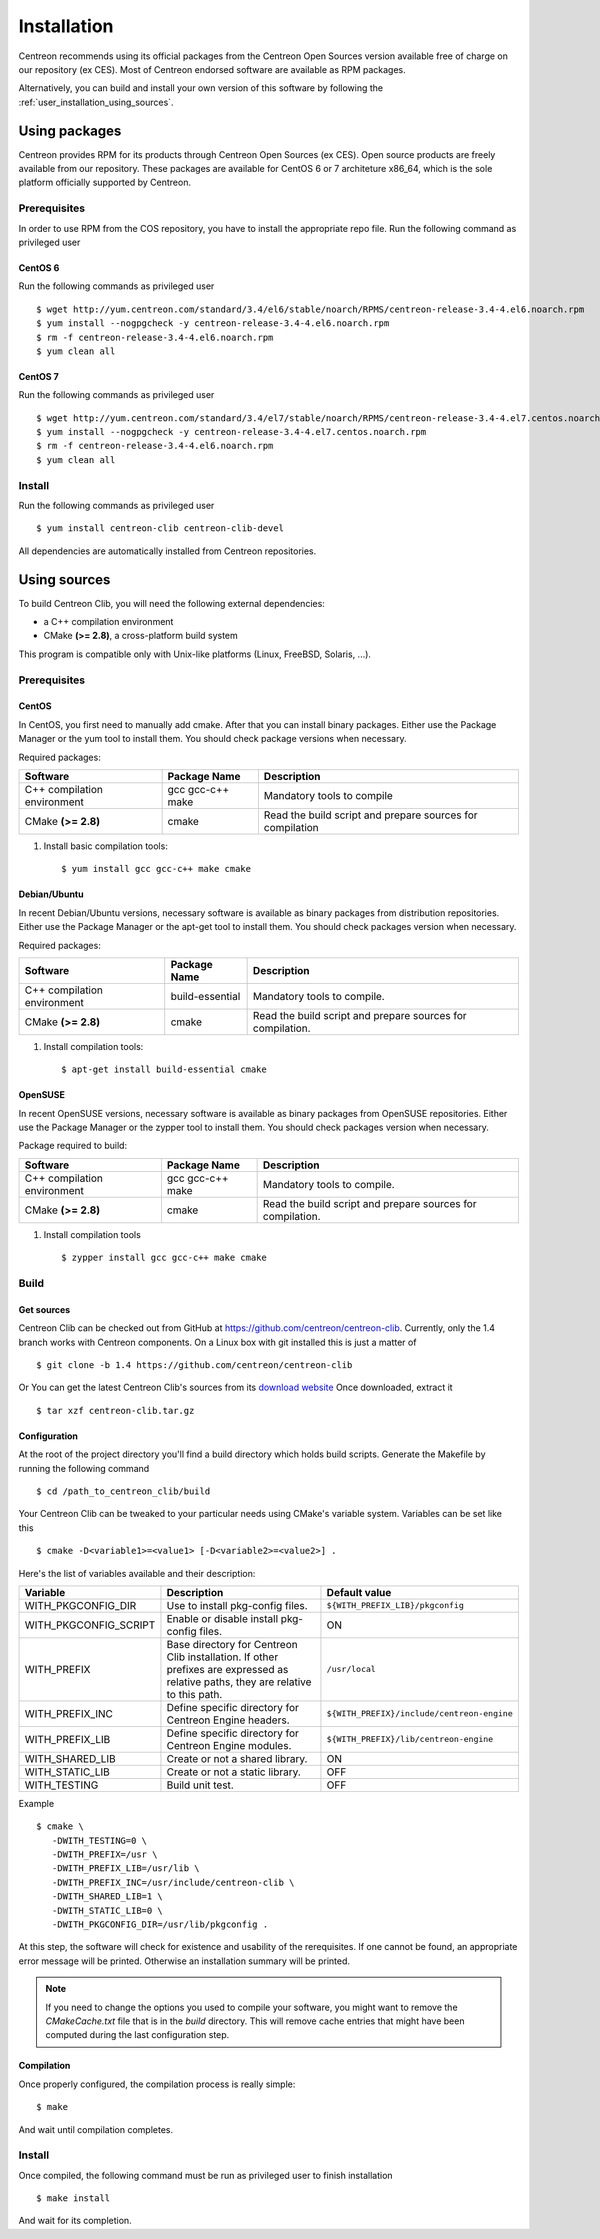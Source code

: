 .. _centreon_clib_install:

############
Installation
############

Centreon recommends using its official packages from the Centreon Open Sources
version available free of charge on our repository (ex CES). Most of Centreon endorsed
software are available as RPM packages.

Alternatively, you can build and install your own version of this
software by following the :ref:`user_installation_using_sources`.

**************
Using packages
**************

Centreon provides RPM for its products through Centreon Open Sources (ex CES).
Open source products are freely available from our
repository. These packages are available for CentOS 6 or 7 architeture x86_64, which is
the sole platform officially supported by Centreon.

.. _user_installation_packages_prerequisites:

Prerequisites
=============

In order to use RPM from the COS repository, you have to install the
appropriate repo file. Run the following command as privileged user ::

CentOS 6
--------

Run the following commands as privileged user ::

  $ wget http://yum.centreon.com/standard/3.4/el6/stable/noarch/RPMS/centreon-release-3.4-4.el6.noarch.rpm
  $ yum install --nogpgcheck -y centreon-release-3.4-4.el6.noarch.rpm
  $ rm -f centreon-release-3.4-4.el6.noarch.rpm
  $ yum clean all


CentOS 7
--------

Run the following commands as privileged user ::

  $ wget http://yum.centreon.com/standard/3.4/el7/stable/noarch/RPMS/centreon-release-3.4-4.el7.centos.noarch.rpm
  $ yum install --nogpgcheck -y centreon-release-3.4-4.el7.centos.noarch.rpm
  $ rm -f centreon-release-3.4-4.el6.noarch.rpm
  $ yum clean all


Install
=======

Run the following commands as privileged user ::

  $ yum install centreon-clib centreon-clib-devel

All dependencies are automatically installed from Centreon repositories.

.. _user_installation_using_sources:

*************
Using sources
*************

To build Centreon Clib, you will need the following external
dependencies:

* a C++ compilation environment
* CMake **(>= 2.8)**, a cross-platform build system

This program is compatible only with Unix-like platforms (Linux,
FreeBSD, Solaris, ...).

Prerequisites
=============

CentOS
------

In CentOS, you first need to manually add cmake. After that you can
install binary packages. Either use the Package Manager or the yum
tool to install them. You should check package versions when
necessary.

Required packages:

=========================== ================= ================================
Software                    Package Name      Description
=========================== ================= ================================
C++ compilation environment gcc gcc-c++ make  Mandatory tools to compile
CMake **(>= 2.8)**          cmake             Read the build script and
                                              prepare sources for compilation
=========================== ================= ================================

#. Install basic compilation tools::

   $ yum install gcc gcc-c++ make cmake


Debian/Ubuntu
-------------

In recent Debian/Ubuntu versions, necessary software is available as
binary packages from distribution repositories. Either use the Package
Manager or the apt-get tool to install them. You should check packages
version when necessary.

Required packages:

=========================== ================ ================================
Software                    Package Name     Description
=========================== ================ ================================
C++ compilation environment build-essential  Mandatory tools to compile.
CMake **(>= 2.8)**          cmake            Read the build script and
                                             prepare sources for compilation.
=========================== ================ ================================

#. Install compilation tools::

   $ apt-get install build-essential cmake

OpenSUSE
--------

In recent OpenSUSE versions, necessary software is available as binary
packages from OpenSUSE repositories. Either use the Package Manager or
the zypper tool to install them. You should check packages version
when necessary.

Package required to build:

=========================== ================= ================================
Software                    Package Name      Description
=========================== ================= ================================
C++ compilation environment gcc gcc-c++ make  Mandatory tools to compile.
CMake **(>= 2.8)**          cmake             Read the build script and
                                              prepare sources for compilation.
=========================== ================= ================================

#. Install compilation tools ::

   $ zypper install gcc gcc-c++ make cmake

Build
=====

Get sources
-----------

Centreon Clib can be checked out from GitHub at
https://github.com/centreon/centreon-clib. Currently, only the 1.4
branch works with Centreon components. On a Linux box with git installed
this is just a matter of ::

  $ git clone -b 1.4 https://github.com/centreon/centreon-clib

Or You can get the latest Centreon Clib's sources from its
`download website <https://download.centreon.com/>`_
Once downloaded, extract it ::

  $ tar xzf centreon-clib.tar.gz

Configuration
-------------

At the root of the project directory you'll find a build directory
which holds build scripts. Generate the Makefile by running the
following command ::

  $ cd /path_to_centreon_clib/build

Your Centreon Clib can be tweaked to your particular needs using CMake's
variable system. Variables can be set like this ::

  $ cmake -D<variable1>=<value1> [-D<variable2>=<value2>] .

Here's the list of variables available and their description:

============================== =============================================== ==========================================
Variable                        Description                                    Default value
============================== =============================================== ==========================================
WITH_PKGCONFIG_DIR              Use to install pkg-config files.               ``${WITH_PREFIX_LIB}/pkgconfig``
WITH_PKGCONFIG_SCRIPT           Enable or disable install pkg-config files.    ON
WITH_PREFIX                     Base directory for Centreon Clib installation. ``/usr/local``
                                If other prefixes are expressed as relative
                                paths, they are relative to this path.
WITH_PREFIX_INC                 Define specific directory for Centreon Engine  ``${WITH_PREFIX}/include/centreon-engine``
                                headers.
WITH_PREFIX_LIB                 Define specific directory for Centreon Engine  ``${WITH_PREFIX}/lib/centreon-engine``
                                modules.
WITH_SHARED_LIB                 Create or not a shared library.                ON
WITH_STATIC_LIB                 Create or not a static library.                OFF
WITH_TESTING                    Build unit test.                               OFF
============================== =============================================== ==========================================

Example ::

  $ cmake \
     -DWITH_TESTING=0 \
     -DWITH_PREFIX=/usr \
     -DWITH_PREFIX_LIB=/usr/lib \
     -DWITH_PREFIX_INC=/usr/include/centreon-clib \
     -DWITH_SHARED_LIB=1 \
     -DWITH_STATIC_LIB=0 \
     -DWITH_PKGCONFIG_DIR=/usr/lib/pkgconfig .

At this step, the software will check for existence and usability of the
rerequisites. If one cannot be found, an appropriate error message will
be printed. Otherwise an installation summary will be printed.

.. note::
  If you need to change the options you used to compile your software,
  you might want to remove the *CMakeCache.txt* file that is in the
  *build* directory. This will remove cache entries that might have been
  computed during the last configuration step.

Compilation
-----------

Once properly configured, the compilation process is really simple::

  $ make

And wait until compilation completes.

Install
=======

Once compiled, the following command must be run as privileged user to
finish installation ::

  $ make install

And wait for its completion.
